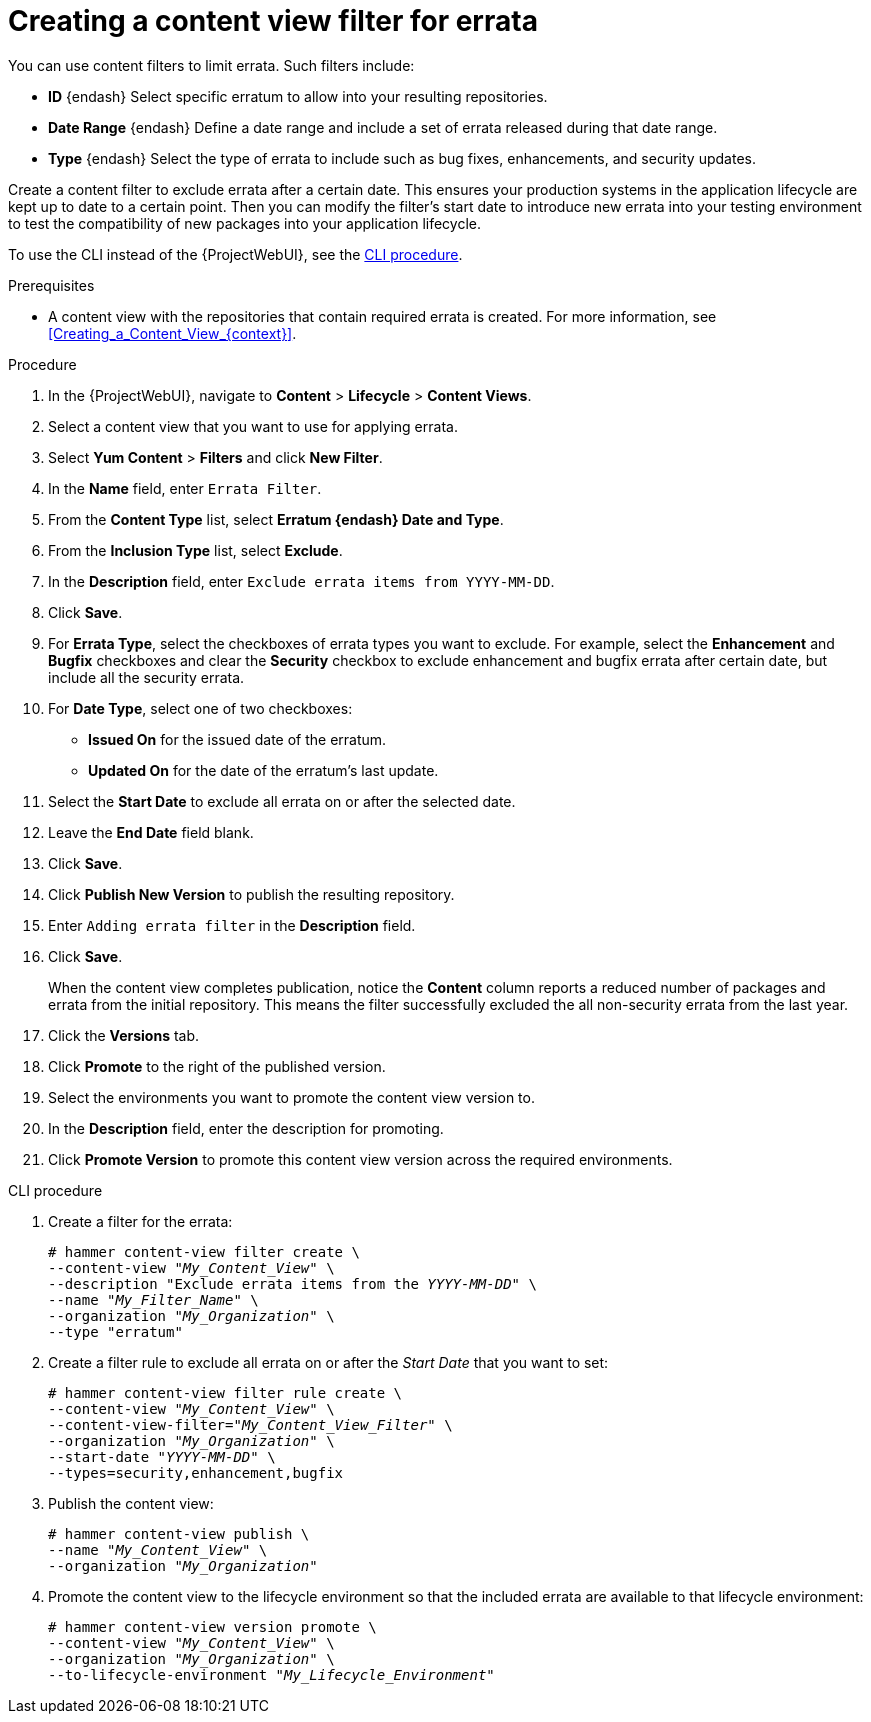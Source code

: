 [id="Creating_a_Content_View_Filter_for_Errata_{context}"]
= Creating a content view filter for errata

You can use content filters to limit errata.
Such filters include:

* *ID* {endash} Select specific erratum to allow into your resulting repositories.
* *Date Range* {endash} Define a date range and include a set of errata released during that date range.
* *Type* {endash} Select the type of errata to include such as bug fixes, enhancements, and security updates.

Create a content filter to exclude errata after a certain date.
This ensures your production systems in the application lifecycle are kept up to date to a certain point.
Then you can modify the filter's start date to introduce new errata into your testing environment to test the compatibility of new packages into your application lifecycle.

To use the CLI instead of the {ProjectWebUI}, see the xref:cli-creating-a-content-view-filter-for-errata[].

.Prerequisites
* A content view with the repositories that contain required errata is created.
For more information, see xref:Creating_a_Content_View_{context}[].

.Procedure
. In the {ProjectWebUI}, navigate to *Content* > *Lifecycle* > *Content Views*.
. Select a content view that you want to use for applying errata.
. Select *Yum Content* > *Filters* and click *New Filter*.
. In the *Name* field, enter `Errata Filter`.
. From the *Content Type* list, select *Erratum {endash} Date and Type*.
. From the *Inclusion Type* list, select *Exclude*.
. In the *Description* field, enter `Exclude errata items from YYYY-MM-DD`.
. Click *Save*.
. For *Errata Type*, select the checkboxes of errata types you want to exclude.
For example, select the *Enhancement* and *Bugfix* checkboxes and clear the *Security* checkbox to exclude enhancement and bugfix errata after certain date, but include all the security errata.
. For *Date Type*, select one of two checkboxes:
+
* *Issued On* for the issued date of the erratum.
+
* *Updated On* for the date of the erratum’s last update.

. Select the *Start Date* to exclude all errata on or after the selected date.
. Leave the *End Date* field blank.
. Click *Save*.
. Click *Publish New Version* to publish the resulting repository.
. Enter `Adding errata filter` in the *Description* field.
. Click *Save*.
+
When the content view completes publication, notice the *Content* column reports a reduced number of packages and errata from the initial repository.
This means the filter successfully excluded the all non-security errata from the last year.

. Click the *Versions* tab.
. Click *Promote* to the right of the published version.
. Select the environments you want to promote the content view version to.
. In the *Description* field, enter the description for promoting.
. Click *Promote Version* to promote this content view version across the required environments.

[id="cli-creating-a-content-view-filter-for-errata"]
.CLI procedure

. Create a filter for the errata:
+
[options="nowrap" subs="+quotes"]
----
# hammer content-view filter create \
--content-view "_My_Content_View_" \
--description "Exclude errata items from the _YYYY-MM-DD_" \
--name "_My_Filter_Name_" \
--organization "_My_Organization_" \
--type "erratum"
----
. Create a filter rule to exclude all errata on or after the _Start Date_ that you want to set:
+
[options="nowrap" subs="+quotes"]
----
# hammer content-view filter rule create \
--content-view "_My_Content_View_" \
--content-view-filter="_My_Content_View_Filter_" \
--organization "_My_Organization_" \
--start-date "_YYYY-MM-DD_" \
--types=security,enhancement,bugfix
----
. Publish the content view:
+
[options="nowrap" subs="+quotes"]
----
# hammer content-view publish \
--name "_My_Content_View_" \
--organization "_My_Organization_"
----
. Promote the content view to the lifecycle environment so that the included errata are available to that lifecycle environment:
+
[options="nowrap" subs="+quotes"]
----
# hammer content-view version promote \
--content-view "_My_Content_View_" \
--organization "_My_Organization_" \
--to-lifecycle-environment "_My_Lifecycle_Environment_"
----
